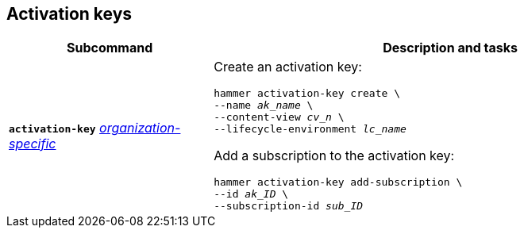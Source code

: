 :_mod-docs-content-type: REFERENCE

[id='activation-keys']
== Activation keys

[cols="3a,7a",options="header",]
|====
|Subcommand |Description and tasks
|`*activation-key*`
xref:general-information[_organization-specific_]
|Create an activation key:
[subs="+quotes"]
----
hammer activation-key create \
--name _ak_name_ \
--content-view _cv_n_ \
--lifecycle-environment _lc_name_
----
Add a subscription to the activation key:
[subs="+quotes"]
----
hammer activation-key add-subscription \
--id _ak_ID_ \
--subscription-id _sub_ID_
----
|====

